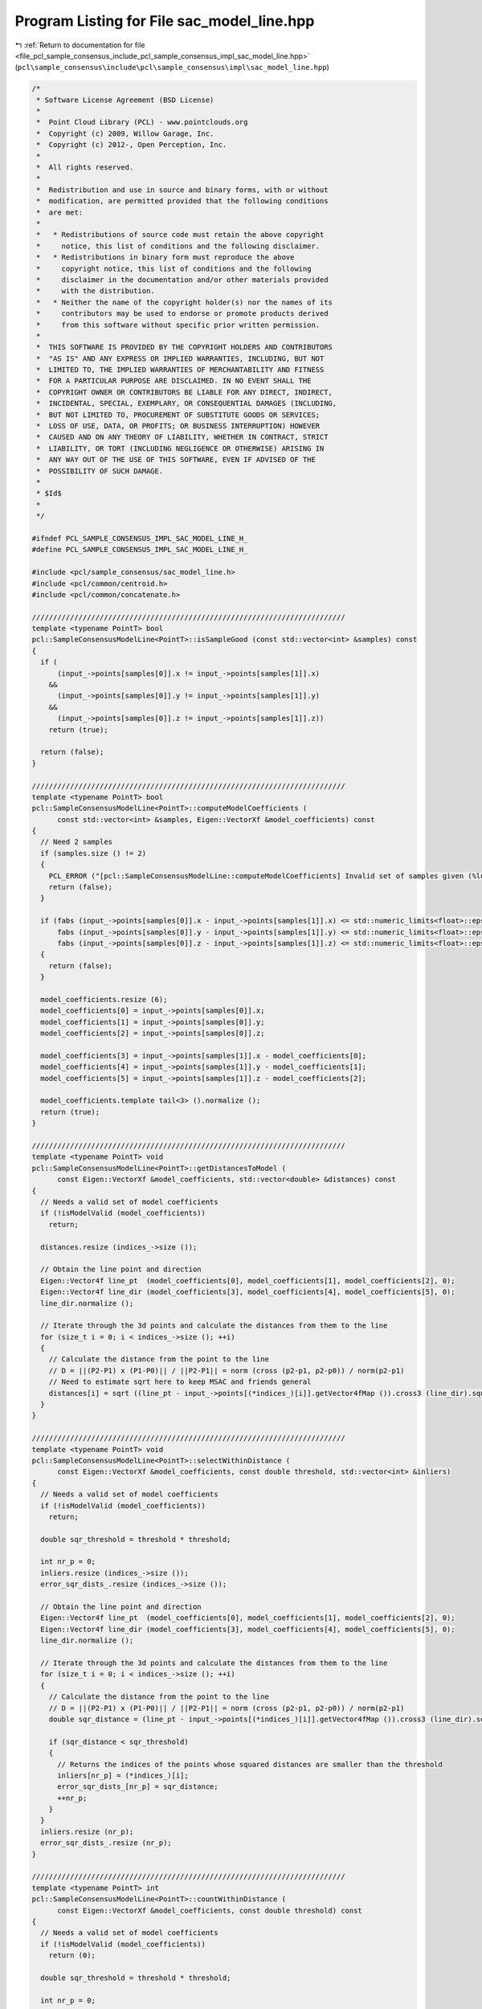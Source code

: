 
.. _program_listing_file_pcl_sample_consensus_include_pcl_sample_consensus_impl_sac_model_line.hpp:

Program Listing for File sac_model_line.hpp
===========================================

|exhale_lsh| :ref:`Return to documentation for file <file_pcl_sample_consensus_include_pcl_sample_consensus_impl_sac_model_line.hpp>` (``pcl\sample_consensus\include\pcl\sample_consensus\impl\sac_model_line.hpp``)

.. |exhale_lsh| unicode:: U+021B0 .. UPWARDS ARROW WITH TIP LEFTWARDS

.. code-block:: cpp

   /*
    * Software License Agreement (BSD License)
    *
    *  Point Cloud Library (PCL) - www.pointclouds.org
    *  Copyright (c) 2009, Willow Garage, Inc.
    *  Copyright (c) 2012-, Open Perception, Inc.
    *
    *  All rights reserved.
    *
    *  Redistribution and use in source and binary forms, with or without
    *  modification, are permitted provided that the following conditions
    *  are met:
    *
    *   * Redistributions of source code must retain the above copyright
    *     notice, this list of conditions and the following disclaimer.
    *   * Redistributions in binary form must reproduce the above
    *     copyright notice, this list of conditions and the following
    *     disclaimer in the documentation and/or other materials provided
    *     with the distribution.
    *   * Neither the name of the copyright holder(s) nor the names of its
    *     contributors may be used to endorse or promote products derived
    *     from this software without specific prior written permission.
    *
    *  THIS SOFTWARE IS PROVIDED BY THE COPYRIGHT HOLDERS AND CONTRIBUTORS
    *  "AS IS" AND ANY EXPRESS OR IMPLIED WARRANTIES, INCLUDING, BUT NOT
    *  LIMITED TO, THE IMPLIED WARRANTIES OF MERCHANTABILITY AND FITNESS
    *  FOR A PARTICULAR PURPOSE ARE DISCLAIMED. IN NO EVENT SHALL THE
    *  COPYRIGHT OWNER OR CONTRIBUTORS BE LIABLE FOR ANY DIRECT, INDIRECT,
    *  INCIDENTAL, SPECIAL, EXEMPLARY, OR CONSEQUENTIAL DAMAGES (INCLUDING,
    *  BUT NOT LIMITED TO, PROCUREMENT OF SUBSTITUTE GOODS OR SERVICES;
    *  LOSS OF USE, DATA, OR PROFITS; OR BUSINESS INTERRUPTION) HOWEVER
    *  CAUSED AND ON ANY THEORY OF LIABILITY, WHETHER IN CONTRACT, STRICT
    *  LIABILITY, OR TORT (INCLUDING NEGLIGENCE OR OTHERWISE) ARISING IN
    *  ANY WAY OUT OF THE USE OF THIS SOFTWARE, EVEN IF ADVISED OF THE
    *  POSSIBILITY OF SUCH DAMAGE.
    *
    * $Id$
    *
    */
   
   #ifndef PCL_SAMPLE_CONSENSUS_IMPL_SAC_MODEL_LINE_H_
   #define PCL_SAMPLE_CONSENSUS_IMPL_SAC_MODEL_LINE_H_
   
   #include <pcl/sample_consensus/sac_model_line.h>
   #include <pcl/common/centroid.h>
   #include <pcl/common/concatenate.h>
   
   //////////////////////////////////////////////////////////////////////////
   template <typename PointT> bool
   pcl::SampleConsensusModelLine<PointT>::isSampleGood (const std::vector<int> &samples) const
   {
     if (
         (input_->points[samples[0]].x != input_->points[samples[1]].x)
       &&
         (input_->points[samples[0]].y != input_->points[samples[1]].y)
       &&
         (input_->points[samples[0]].z != input_->points[samples[1]].z))
       return (true);
   
     return (false);
   }
   
   //////////////////////////////////////////////////////////////////////////
   template <typename PointT> bool
   pcl::SampleConsensusModelLine<PointT>::computeModelCoefficients (
         const std::vector<int> &samples, Eigen::VectorXf &model_coefficients) const
   {
     // Need 2 samples
     if (samples.size () != 2)
     {
       PCL_ERROR ("[pcl::SampleConsensusModelLine::computeModelCoefficients] Invalid set of samples given (%lu)!\n", samples.size ());
       return (false);
     }
   
     if (fabs (input_->points[samples[0]].x - input_->points[samples[1]].x) <= std::numeric_limits<float>::epsilon () && 
         fabs (input_->points[samples[0]].y - input_->points[samples[1]].y) <= std::numeric_limits<float>::epsilon () && 
         fabs (input_->points[samples[0]].z - input_->points[samples[1]].z) <= std::numeric_limits<float>::epsilon ())
     {
       return (false);
     }
   
     model_coefficients.resize (6);
     model_coefficients[0] = input_->points[samples[0]].x;
     model_coefficients[1] = input_->points[samples[0]].y;
     model_coefficients[2] = input_->points[samples[0]].z;
   
     model_coefficients[3] = input_->points[samples[1]].x - model_coefficients[0];
     model_coefficients[4] = input_->points[samples[1]].y - model_coefficients[1];
     model_coefficients[5] = input_->points[samples[1]].z - model_coefficients[2];
   
     model_coefficients.template tail<3> ().normalize ();
     return (true);
   }
   
   //////////////////////////////////////////////////////////////////////////
   template <typename PointT> void
   pcl::SampleConsensusModelLine<PointT>::getDistancesToModel (
         const Eigen::VectorXf &model_coefficients, std::vector<double> &distances) const
   {
     // Needs a valid set of model coefficients
     if (!isModelValid (model_coefficients))
       return;
   
     distances.resize (indices_->size ());
   
     // Obtain the line point and direction
     Eigen::Vector4f line_pt  (model_coefficients[0], model_coefficients[1], model_coefficients[2], 0);
     Eigen::Vector4f line_dir (model_coefficients[3], model_coefficients[4], model_coefficients[5], 0);
     line_dir.normalize ();
   
     // Iterate through the 3d points and calculate the distances from them to the line
     for (size_t i = 0; i < indices_->size (); ++i)
     {
       // Calculate the distance from the point to the line
       // D = ||(P2-P1) x (P1-P0)|| / ||P2-P1|| = norm (cross (p2-p1, p2-p0)) / norm(p2-p1)
       // Need to estimate sqrt here to keep MSAC and friends general
       distances[i] = sqrt ((line_pt - input_->points[(*indices_)[i]].getVector4fMap ()).cross3 (line_dir).squaredNorm ());
     }
   }
   
   //////////////////////////////////////////////////////////////////////////
   template <typename PointT> void
   pcl::SampleConsensusModelLine<PointT>::selectWithinDistance (
         const Eigen::VectorXf &model_coefficients, const double threshold, std::vector<int> &inliers)
   {
     // Needs a valid set of model coefficients
     if (!isModelValid (model_coefficients))
       return;
   
     double sqr_threshold = threshold * threshold;
   
     int nr_p = 0;
     inliers.resize (indices_->size ());
     error_sqr_dists_.resize (indices_->size ());
   
     // Obtain the line point and direction
     Eigen::Vector4f line_pt  (model_coefficients[0], model_coefficients[1], model_coefficients[2], 0);
     Eigen::Vector4f line_dir (model_coefficients[3], model_coefficients[4], model_coefficients[5], 0);
     line_dir.normalize ();
   
     // Iterate through the 3d points and calculate the distances from them to the line
     for (size_t i = 0; i < indices_->size (); ++i)
     {
       // Calculate the distance from the point to the line
       // D = ||(P2-P1) x (P1-P0)|| / ||P2-P1|| = norm (cross (p2-p1, p2-p0)) / norm(p2-p1)
       double sqr_distance = (line_pt - input_->points[(*indices_)[i]].getVector4fMap ()).cross3 (line_dir).squaredNorm ();
   
       if (sqr_distance < sqr_threshold)
       {
         // Returns the indices of the points whose squared distances are smaller than the threshold
         inliers[nr_p] = (*indices_)[i];
         error_sqr_dists_[nr_p] = sqr_distance;
         ++nr_p;
       }
     }
     inliers.resize (nr_p);
     error_sqr_dists_.resize (nr_p);
   }
   
   //////////////////////////////////////////////////////////////////////////
   template <typename PointT> int
   pcl::SampleConsensusModelLine<PointT>::countWithinDistance (
         const Eigen::VectorXf &model_coefficients, const double threshold) const
   {
     // Needs a valid set of model coefficients
     if (!isModelValid (model_coefficients))
       return (0);
   
     double sqr_threshold = threshold * threshold;
   
     int nr_p = 0;
   
     // Obtain the line point and direction
     Eigen::Vector4f line_pt  (model_coefficients[0], model_coefficients[1], model_coefficients[2], 0);
     Eigen::Vector4f line_dir (model_coefficients[3], model_coefficients[4], model_coefficients[5], 0);
     line_dir.normalize ();
   
     // Iterate through the 3d points and calculate the distances from them to the line
     for (size_t i = 0; i < indices_->size (); ++i)
     {
       // Calculate the distance from the point to the line
       // D = ||(P2-P1) x (P1-P0)|| / ||P2-P1|| = norm (cross (p2-p1, p2-p0)) / norm(p2-p1)
       double sqr_distance = (line_pt - input_->points[(*indices_)[i]].getVector4fMap ()).cross3 (line_dir).squaredNorm ();
   
       if (sqr_distance < sqr_threshold)
         nr_p++;
     }
     return (nr_p);
   }
   
   //////////////////////////////////////////////////////////////////////////
   template <typename PointT> void
   pcl::SampleConsensusModelLine<PointT>::optimizeModelCoefficients (
         const std::vector<int> &inliers, const Eigen::VectorXf &model_coefficients, Eigen::VectorXf &optimized_coefficients) const
   {
     // Needs a valid set of model coefficients
     if (!isModelValid (model_coefficients))
     {
       optimized_coefficients = model_coefficients;
       return;
     }
   
     // Need at least 2 points to estimate a line
     if (inliers.size () <= 2)
     {
       PCL_ERROR ("[pcl::SampleConsensusModelLine::optimizeModelCoefficients] Not enough inliers found to support a model (%lu)! Returning the same coefficients.\n", inliers.size ());
       optimized_coefficients = model_coefficients;
       return;
     }
   
     optimized_coefficients.resize (6);
   
     // Compute the 3x3 covariance matrix
     Eigen::Vector4f centroid;
     compute3DCentroid (*input_, inliers, centroid);
     Eigen::Matrix3f covariance_matrix;
     computeCovarianceMatrix (*input_, inliers, centroid, covariance_matrix);
     optimized_coefficients[0] = centroid[0];
     optimized_coefficients[1] = centroid[1];
     optimized_coefficients[2] = centroid[2];
   
     // Extract the eigenvalues and eigenvectors
     EIGEN_ALIGN16 Eigen::Vector3f eigen_values;
     EIGEN_ALIGN16 Eigen::Vector3f eigen_vector;
     pcl::eigen33 (covariance_matrix, eigen_values);
     pcl::computeCorrespondingEigenVector (covariance_matrix, eigen_values [2], eigen_vector);
     //pcl::eigen33 (covariance_matrix, eigen_vectors, eigen_values);
   
     optimized_coefficients.template tail<3> ().matrix () = eigen_vector;
   }
   
   //////////////////////////////////////////////////////////////////////////
   template <typename PointT> void
   pcl::SampleConsensusModelLine<PointT>::projectPoints (
         const std::vector<int> &inliers, const Eigen::VectorXf &model_coefficients, PointCloud &projected_points, bool copy_data_fields) const
   {
     // Needs a valid model coefficients
     if (!isModelValid (model_coefficients))
       return;
   
     // Obtain the line point and direction
     Eigen::Vector4f line_pt  (model_coefficients[0], model_coefficients[1], model_coefficients[2], 0);
     Eigen::Vector4f line_dir (model_coefficients[3], model_coefficients[4], model_coefficients[5], 0);
   
     projected_points.header = input_->header;
     projected_points.is_dense = input_->is_dense;
   
     // Copy all the data fields from the input cloud to the projected one?
     if (copy_data_fields)
     {
       // Allocate enough space and copy the basics
       projected_points.points.resize (input_->points.size ());
       projected_points.width    = input_->width;
       projected_points.height   = input_->height;
   
       typedef typename pcl::traits::fieldList<PointT>::type FieldList;
       // Iterate over each point
       for (size_t i = 0; i < projected_points.points.size (); ++i)
         // Iterate over each dimension
         pcl::for_each_type <FieldList> (NdConcatenateFunctor <PointT, PointT> (input_->points[i], projected_points.points[i]));
   
       // Iterate through the 3d points and calculate the distances from them to the line
       for (size_t i = 0; i < inliers.size (); ++i)
       {
         Eigen::Vector4f pt (input_->points[inliers[i]].x, input_->points[inliers[i]].y, input_->points[inliers[i]].z, 0);
         // double k = (DOT_PROD_3D (points[i], p21) - dotA_B) / dotB_B;
         float k = (pt.dot (line_dir) - line_pt.dot (line_dir)) / line_dir.dot (line_dir);
   
         Eigen::Vector4f pp = line_pt + k * line_dir;
         // Calculate the projection of the point on the line (pointProj = A + k * B)
         projected_points.points[inliers[i]].x = pp[0];
         projected_points.points[inliers[i]].y = pp[1];
         projected_points.points[inliers[i]].z = pp[2];
       }
     }
     else
     {
       // Allocate enough space and copy the basics
       projected_points.points.resize (inliers.size ());
       projected_points.width    = static_cast<uint32_t> (inliers.size ());
       projected_points.height   = 1;
   
       typedef typename pcl::traits::fieldList<PointT>::type FieldList;
       // Iterate over each point
       for (size_t i = 0; i < inliers.size (); ++i)
         // Iterate over each dimension
         pcl::for_each_type <FieldList> (NdConcatenateFunctor <PointT, PointT> (input_->points[inliers[i]], projected_points.points[i]));
   
       // Iterate through the 3d points and calculate the distances from them to the line
       for (size_t i = 0; i < inliers.size (); ++i)
       {
         Eigen::Vector4f pt (input_->points[inliers[i]].x, input_->points[inliers[i]].y, input_->points[inliers[i]].z, 0);
         // double k = (DOT_PROD_3D (points[i], p21) - dotA_B) / dotB_B;
         float k = (pt.dot (line_dir) - line_pt.dot (line_dir)) / line_dir.dot (line_dir);
   
         Eigen::Vector4f pp = line_pt + k * line_dir;
         // Calculate the projection of the point on the line (pointProj = A + k * B)
         projected_points.points[i].x = pp[0];
         projected_points.points[i].y = pp[1];
         projected_points.points[i].z = pp[2];
       }
     }
   }
   
   //////////////////////////////////////////////////////////////////////////
   template <typename PointT> bool
   pcl::SampleConsensusModelLine<PointT>::doSamplesVerifyModel (
         const std::set<int> &indices, const Eigen::VectorXf &model_coefficients, const double threshold) const
   {
     // Needs a valid set of model coefficients
     if (!isModelValid (model_coefficients))
       return (false);
   
     // Obtain the line point and direction
     Eigen::Vector4f line_pt  (model_coefficients[0], model_coefficients[1], model_coefficients[2], 0);
     Eigen::Vector4f line_dir (model_coefficients[3], model_coefficients[4], model_coefficients[5], 0);
     line_dir.normalize ();
   
     double sqr_threshold = threshold * threshold;
     // Iterate through the 3d points and calculate the distances from them to the line
     for (std::set<int>::const_iterator it = indices.begin (); it != indices.end (); ++it)
     {
       // Calculate the distance from the point to the line
       // D = ||(P2-P1) x (P1-P0)|| / ||P2-P1|| = norm (cross (p2-p1, p2-p0)) / norm(p2-p1)
       if ((line_pt - input_->points[*it].getVector4fMap ()).cross3 (line_dir).squaredNorm () > sqr_threshold)
         return (false);
     }
   
     return (true);
   }
   
   #define PCL_INSTANTIATE_SampleConsensusModelLine(T) template class PCL_EXPORTS pcl::SampleConsensusModelLine<T>;
   
   #endif    // PCL_SAMPLE_CONSENSUS_IMPL_SAC_MODEL_LINE_H_
   
